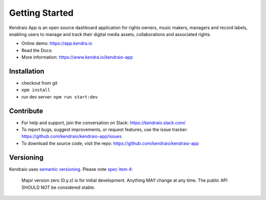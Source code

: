 Getting Started
===============

Kendraio App is an open source dashboard application for rights owners, music makers, managers and record labels,
enabling users to manage and track their digital media assets, collaborations
and associated rights.

- Online demo: https://app.kendra.io
- Read the Docs:
- More information: https://www.kendra.io/kendraio-app

Installation
------------

- checkout from git
- ``npm install``
- run dev server: ``npm run start:dev``


Contribute
----------

- For help and support, join the conversation on Slack: https://kendraio.slack.com/
- To report bugs, suggest improvements, or request features, use the issue tracker: https://github.com/kendraio/kendraio-app/issues
- To download the source code, visit the repo: https://github.com/kendraio/kendraio-app


Versioning
----------

Kendraio uses `semantic versioning <https://semver.org/>`_.
Please note `spec item 4 <https://semver.org/#spec-item-4>`_:

    Major version zero (0.y.z) is for initial development.
    Anything MAY change at any time.
    The public API SHOULD NOT be considered stable.

